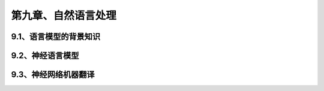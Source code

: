 第九章、自然语言处理
=======================================================================
9.1、语言模型的背景知识
---------------------------------------------------------------------
9.2、神经语言模型
---------------------------------------------------------------------
9.3、神经网络机器翻译
---------------------------------------------------------------------
